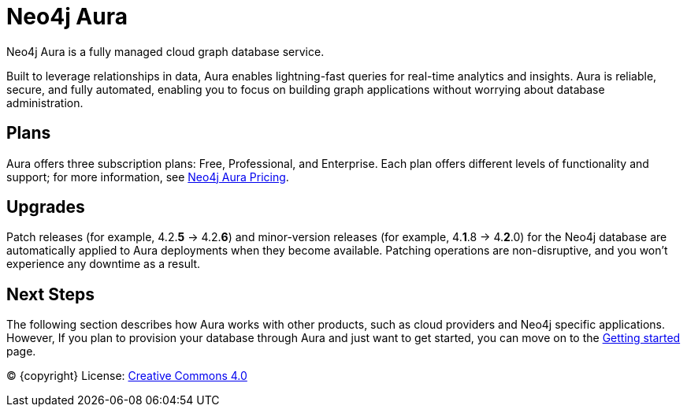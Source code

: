 [[aura-guide]]
= Neo4j Aura
:description: This manual describes how to use Neo4j Aura.

Neo4j Aura is a fully managed cloud graph database service. 

Built to leverage relationships in data, Aura enables lightning-fast queries for real-time analytics and insights.
Aura is reliable, secure, and fully automated, enabling you to focus on building graph applications without worrying about database administration.

[discrete]
== Plans

Aura offers three subscription plans: Free, Professional, and Enterprise. 
Each plan offers different levels of functionality and support; for more information, see https://neo4j.com/cloud/aura/pricing/#pricing-table[Neo4j Aura Pricing].

[discrete]
== Upgrades

Patch releases (for example, 4.2.*5* -> 4.2.*6*) and minor-version releases (for example, 4.*1*.8 -> 4.*2*.0) for the Neo4j database are automatically applied to Aura deployments when they become available. 
Patching operations are non-disruptive, and you won't experience any downtime as a result.

[discrete]
== Next Steps

The following section describes how Aura works with other products, such as cloud providers and Neo4j specific applications.
However, If you plan to provision your database through Aura and just want to get started, you can move on to the xref:getting-started/index.adoc[Getting started] page.

(C) {copyright}
License: link:{common-license-page-uri}[Creative Commons 4.0]
